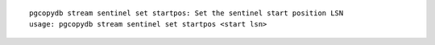 ::

   pgcopydb stream sentinel set startpos: Set the sentinel start position LSN
   usage: pgcopydb stream sentinel set startpos <start lsn>
   
   

